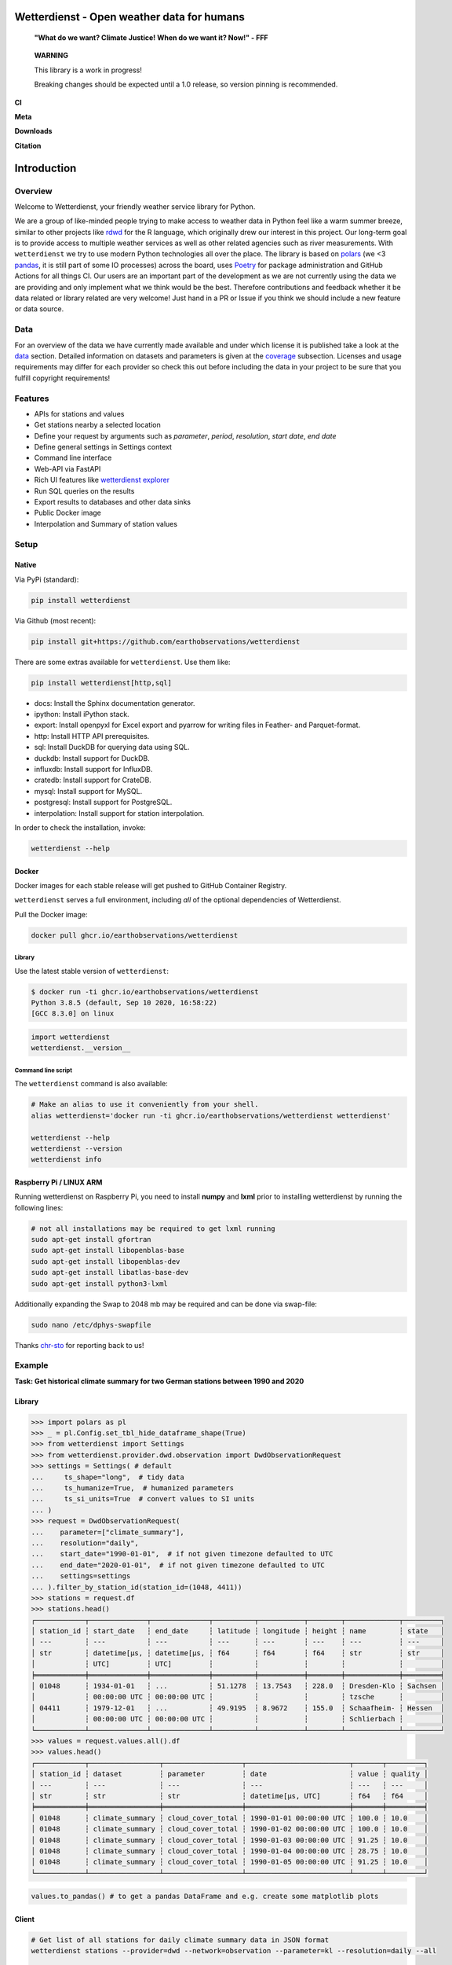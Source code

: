 Wetterdienst - Open weather data for humans
###########################################

.. |pic1| image:: https://raw.githubusercontent.com/earthobservations/wetterdienst/main/docs/img/german_weather_stations.png
    :alt: German weather stations managed by Deutscher Wetterdienst

.. |pic2| image:: https://raw.githubusercontent.com/earthobservations/wetterdienst/main/docs/img/temperature_ts.png
    :alt: temperature timeseries of Hohenpeissenberg/Germany

.. image:: https://raw.githubusercontent.com/earthobservations/wetterdienst/main/docs/img/hohenpeissenberg_warming_stripes.png
    :alt: warming stripes of Hohenpeissenberg/Germany
    :align: center
    :width: 100%

..

    **"What do we want? Climate Justice! When do we want it? Now!" - FFF**

..

    **WARNING**

    This library is a work in progress!

    Breaking changes should be expected until a 1.0 release, so version pinning is recommended.

**CI**

.. image:: https://github.com/earthobservations/wetterdienst/actions/workflows/tests.yml/badge.svg?branch=main
   :target: https://github.com/earthobservations/wetterdienst/actions?workflow=Tests
   :alt: CI: Overall outcome
.. image:: https://readthedocs.org/projects/wetterdienst/badge/?version=latest
   :target: https://wetterdienst.readthedocs.io/en/latest/?badge=latest
   :alt: Documentation status
.. image:: https://codecov.io/gh/earthobservations/wetterdienst/branch/main/graph/badge.svg
   :target: https://codecov.io/gh/earthobservations/wetterdienst
   :alt: CI: Code coverage

**Meta**

.. image:: https://img.shields.io/pypi/v/wetterdienst.svg
   :target: https://pypi.org/project/wetterdienst/
   :alt: PyPI version
.. image:: https://img.shields.io/conda/vn/conda-forge/wetterdienst.svg
   :target: https://anaconda.org/conda-forge/wetterdienst
   :alt: Conda version
.. image:: https://img.shields.io/github/license/earthobservations/wetterdienst
   :target: https://github.com/earthobservations/wetterdienst/blob/main/LICENSE
   :alt: Project license
.. image:: https://img.shields.io/pypi/status/wetterdienst.svg
   :target: https://pypi.python.org/pypi/wetterdienst/
   :alt: Project status (alpha, beta, stable)
.. image:: https://img.shields.io/pypi/pyversions/wetterdienst.svg
   :target: https://pypi.python.org/pypi/wetterdienst/
   :alt: Python version compatibility

**Downloads**

.. image:: https://static.pepy.tech/personalized-badge/wetterdienst?period=month&units=international_system&left_color=grey&right_color=blue&left_text=PyPI%20downloads/month
   :target: https://pepy.tech/project/wetterdienst
   :alt: PyPI downloads
.. image:: https://img.shields.io/conda/dn/conda-forge/wetterdienst.svg?label=Conda%20downloads
   :target: https://anaconda.org/conda-forge/wetterdienst
   :alt: Conda downloads

**Citation**

.. image:: https://zenodo.org/badge/160953150.svg
   :target: https://zenodo.org/badge/latestdoi/160953150
   :alt: Citation reference

.. overview_start_marker

Introduction
############

Overview
********

Welcome to Wetterdienst, your friendly weather service library for Python.

We are a group of like-minded people trying to make access to weather data in
Python feel like a warm summer breeze, similar to other projects like
rdwd_ for the R language, which originally drew our interest in this project.
Our long-term goal is to provide access to multiple weather services as well as other
related agencies such as river measurements. With ``wetterdienst`` we try to use modern
Python technologies all over the place. The library is based on polars_ (we <3 pandas_, it is still part of some
IO processes) across the board, uses Poetry_ for package administration and GitHub Actions for all things CI.
Our users are an important part of the development as we are not currently using the
data we are providing and only implement what we think would be the best. Therefore
contributions and feedback whether it be data related or library related are very
welcome! Just hand in a PR or Issue if you think we should include a new feature or data
source.

.. _rdwd: https://github.com/brry/rdwd
.. _polars: https://www.pola.rs/
.. _pandas: https://pandas.pydata.org/
.. _Poetry: https://python-poetry.org/

Data
****

.. _data: https://wetterdienst.readthedocs.io/en/latest/data/index.html
.. _coverage: https://wetterdienst.readthedocs.io/en/improve-documentation/data/coverage.html
.. _map: https://bookdown.org/brry/rdwd/interactive-map.html
.. _table: https://bookdown.org/brry/rdwd/available-datasets.html

For an overview of the data we have currently made available and under which
license it is published take a look at the data_ section. Detailed information
on datasets and parameters is given at the coverage_ subsection. Licenses and
usage requirements may differ for each provider so check this out before including
the data in your project to be sure that you fulfill copyright requirements!

Features
********

- APIs for stations and values
- Get stations nearby a selected location
- Define your request by arguments such as `parameter`, `period`, `resolution`,
  `start date`, `end date`
- Define general settings in Settings context
- Command line interface
- Web-API via FastAPI
- Rich UI features like `wetterdienst explorer <https://wetterdienst.streamlit.app>`_
- Run SQL queries on the results
- Export results to databases and other data sinks
- Public Docker image
- Interpolation and Summary of station values

Setup
*****

Native
======

Via PyPi (standard):

.. code-block:: bash

    pip install wetterdienst

Via Github (most recent):

.. code-block:: bash

    pip install git+https://github.com/earthobservations/wetterdienst

There are some extras available for ``wetterdienst``. Use them like:

.. code-block:: bash

    pip install wetterdienst[http,sql]

- docs: Install the Sphinx documentation generator.
- ipython: Install iPython stack.
- export: Install openpyxl for Excel export and pyarrow for writing files in Feather- and Parquet-format.
- http: Install HTTP API prerequisites.
- sql: Install DuckDB for querying data using SQL.
- duckdb: Install support for DuckDB.
- influxdb: Install support for InfluxDB.
- cratedb: Install support for CrateDB.
- mysql: Install support for MySQL.
- postgresql: Install support for PostgreSQL.
- interpolation: Install support for station interpolation.

In order to check the installation, invoke:

.. code-block:: bash

    wetterdienst --help

.. _run-in-docker:

Docker
======

Docker images for each stable release will get pushed to GitHub Container Registry.

``wetterdienst`` serves a full environment, including *all* of the optional dependencies of Wetterdienst.

Pull the Docker image:

.. code-block:: bash

    docker pull ghcr.io/earthobservations/wetterdienst

Library
-------

Use the latest stable version of ``wetterdienst``:

.. code-block:: bash

    $ docker run -ti ghcr.io/earthobservations/wetterdienst
    Python 3.8.5 (default, Sep 10 2020, 16:58:22)
    [GCC 8.3.0] on linux

.. code-block:: python

    import wetterdienst
    wetterdienst.__version__

Command line script
-------------------

The ``wetterdienst`` command is also available:

.. code-block:: bash

    # Make an alias to use it conveniently from your shell.
    alias wetterdienst='docker run -ti ghcr.io/earthobservations/wetterdienst wetterdienst'

    wetterdienst --help
    wetterdienst --version
    wetterdienst info


Raspberry Pi / LINUX ARM
========================

Running wetterdienst on Raspberry Pi, you need to install **numpy**
and **lxml** prior to installing wetterdienst by running the following
lines:

.. code-block:: bash

    # not all installations may be required to get lxml running
    sudo apt-get install gfortran
    sudo apt-get install libopenblas-base
    sudo apt-get install libopenblas-dev
    sudo apt-get install libatlas-base-dev
    sudo apt-get install python3-lxml

Additionally expanding the Swap to 2048 mb may be required and can be done via swap-file:

.. code-block:: bash

    sudo nano /etc/dphys-swapfile

Thanks `chr-sto`_ for reporting back to us!


.. _chr-sto: https://github.com/chr-sto

Example
*******

**Task: Get historical climate summary for two German stations between 1990 and 2020**

Library
=======

.. code-block:: python

    >>> import polars as pl
    >>> _ = pl.Config.set_tbl_hide_dataframe_shape(True)
    >>> from wetterdienst import Settings
    >>> from wetterdienst.provider.dwd.observation import DwdObservationRequest
    >>> settings = Settings( # default
    ...     ts_shape="long",  # tidy data
    ...     ts_humanize=True,  # humanized parameters
    ...     ts_si_units=True  # convert values to SI units
    ... )
    >>> request = DwdObservationRequest(
    ...    parameter=["climate_summary"],
    ...    resolution="daily",
    ...    start_date="1990-01-01",  # if not given timezone defaulted to UTC
    ...    end_date="2020-01-01",  # if not given timezone defaulted to UTC
    ...    settings=settings
    ... ).filter_by_station_id(station_id=(1048, 4411))
    >>> stations = request.df
    >>> stations.head()
    ┌────────────┬──────────────┬──────────────┬──────────┬───────────┬────────┬─────────────┬─────────┐
    │ station_id ┆ start_date   ┆ end_date     ┆ latitude ┆ longitude ┆ height ┆ name        ┆ state   │
    │ ---        ┆ ---          ┆ ---          ┆ ---      ┆ ---       ┆ ---    ┆ ---         ┆ ---     │
    │ str        ┆ datetime[μs, ┆ datetime[μs, ┆ f64      ┆ f64       ┆ f64    ┆ str         ┆ str     │
    │            ┆ UTC]         ┆ UTC]         ┆          ┆           ┆        ┆             ┆         │
    ╞════════════╪══════════════╪══════════════╪══════════╪═══════════╪════════╪═════════════╪═════════╡
    │ 01048      ┆ 1934-01-01   ┆ ...          ┆ 51.1278  ┆ 13.7543   ┆ 228.0  ┆ Dresden-Klo ┆ Sachsen │
    │            ┆ 00:00:00 UTC ┆ 00:00:00 UTC ┆          ┆           ┆        ┆ tzsche      ┆         │
    │ 04411      ┆ 1979-12-01   ┆ ...          ┆ 49.9195  ┆ 8.9672    ┆ 155.0  ┆ Schaafheim- ┆ Hessen  │
    │            ┆ 00:00:00 UTC ┆ 00:00:00 UTC ┆          ┆           ┆        ┆ Schlierbach ┆         │
    └────────────┴──────────────┴──────────────┴──────────┴───────────┴────────┴─────────────┴─────────┘
    >>> values = request.values.all().df
    >>> values.head()
    ┌────────────┬─────────────────┬───────────────────┬─────────────────────────┬───────┬─────────┐
    │ station_id ┆ dataset         ┆ parameter         ┆ date                    ┆ value ┆ quality │
    │ ---        ┆ ---             ┆ ---               ┆ ---                     ┆ ---   ┆ ---     │
    │ str        ┆ str             ┆ str               ┆ datetime[μs, UTC]       ┆ f64   ┆ f64     │
    ╞════════════╪═════════════════╪═══════════════════╪═════════════════════════╪═══════╪═════════╡
    │ 01048      ┆ climate_summary ┆ cloud_cover_total ┆ 1990-01-01 00:00:00 UTC ┆ 100.0 ┆ 10.0    │
    │ 01048      ┆ climate_summary ┆ cloud_cover_total ┆ 1990-01-02 00:00:00 UTC ┆ 100.0 ┆ 10.0    │
    │ 01048      ┆ climate_summary ┆ cloud_cover_total ┆ 1990-01-03 00:00:00 UTC ┆ 91.25 ┆ 10.0    │
    │ 01048      ┆ climate_summary ┆ cloud_cover_total ┆ 1990-01-04 00:00:00 UTC ┆ 28.75 ┆ 10.0    │
    │ 01048      ┆ climate_summary ┆ cloud_cover_total ┆ 1990-01-05 00:00:00 UTC ┆ 91.25 ┆ 10.0    │
    └────────────┴─────────────────┴───────────────────┴─────────────────────────┴───────┴─────────┘

.. code-block:: python

    values.to_pandas() # to get a pandas DataFrame and e.g. create some matplotlib plots

Client
======

.. code-block:: bash

    # Get list of all stations for daily climate summary data in JSON format
    wetterdienst stations --provider=dwd --network=observation --parameter=kl --resolution=daily --all

    # Get daily climate summary data for specific stations
    wetterdienst values --provider=dwd --network=observation --station=1048,4411 --parameter=kl --resolution=daily

Further examples (code samples) can be found in the examples_ folder.

.. _examples: https://github.com/earthobservations/wetterdienst/tree/main/examples

.. overview_end_marker

Acknowledgements
****************

We want to acknowledge all environmental agencies which provide their data open and free
of charge first and foremost for the sake of endless research possibilities.

We want to acknowledge Jetbrains_ and the `Jetbrains OSS Team`_ for providing us with
licenses for Pycharm Pro, which we are using for the development.

We want to acknowledge all contributors for being part of the improvements to this
library that make it better and better every day.

.. _Jetbrains: https://www.jetbrains.com/
.. _Jetbrains OSS Team: https://github.com/JetBrains

Important Links
***************

- Full documentation: https://wetterdienst.readthedocs.io/
- Usage: https://wetterdienst.readthedocs.io/en/latest/usage/
- Contribution: https://wetterdienst.readthedocs.io/en/latest/contribution/
- Known Issues: https://wetterdienst.readthedocs.io/en/latest/known_issues/
- Changelog: https://wetterdienst.readthedocs.io/en/latest/changelog.html
- Examples (runnable scripts): https://github.com/earthobservations/wetterdienst/tree/main/examples
- Benchmarks: https://github.com/earthobservations/wetterdienst/tree/main/benchmarks


.. _Polars DataFrame: https://pola-rs.github.io/polars/py-polars/html/reference/dataframe/

